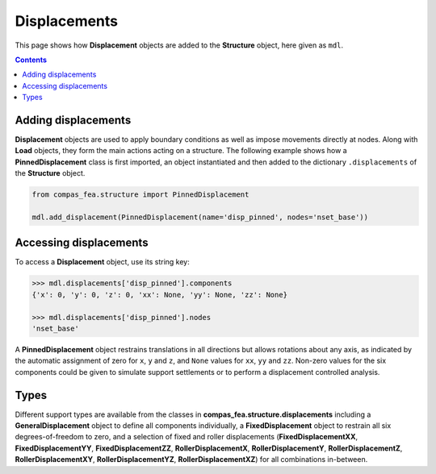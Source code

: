 ********************************************************************************
Displacements
********************************************************************************


This page shows how **Displacement** objects are added to the **Structure** object, here given as ``mdl``.

.. contents::


====================
Adding displacements
====================

**Displacement** objects are used to apply boundary conditions as well as impose movements directly at nodes. Along with **Load** objects, they form the main actions acting on a structure. The following example shows how a **PinnedDisplacement** class is first imported, an object instantiated and then added to the dictionary ``.displacements`` of the **Structure** object.

.. code-block:: python

   from compas_fea.structure import PinnedDisplacement

   mdl.add_displacement(PinnedDisplacement(name='disp_pinned', nodes='nset_base'))


=======================
Accessing displacements
=======================

To access a **Displacement** object, use its string key:

.. code-block:: python

   >>> mdl.displacements['disp_pinned'].components
   {'x': 0, 'y': 0, 'z': 0, 'xx': None, 'yy': None, 'zz': None}

   >>> mdl.displacements['disp_pinned'].nodes
   'nset_base'

A **PinnedDisplacement** object restrains translations in all directions but allows rotations about any axis, as indicated by the automatic assignment of zero for ``x``, ``y`` and ``z``, and ``None`` values for ``xx``, ``yy`` and ``zz``. Non-zero values for the six components could be given to simulate support settlements or to perform a displacement controlled analysis.


=====
Types
=====

Different support types are available from the classes in **compas_fea.structure.displacements** including a **GeneralDisplacement** object to define all components individually, a **FixedDisplacement** object to restrain all six degrees-of-freedom to zero, and a selection of fixed and roller displacements (**FixedDisplacementXX**, **FixedDisplacementYY**, **FixedDisplacementZZ**, **RollerDisplacementX**, **RollerDisplacementY**, **RollerDisplacementZ**, **RollerDisplacementXY**, **RollerDisplacementYZ**, **RollerDisplacementXZ**) for all combinations in-between.
